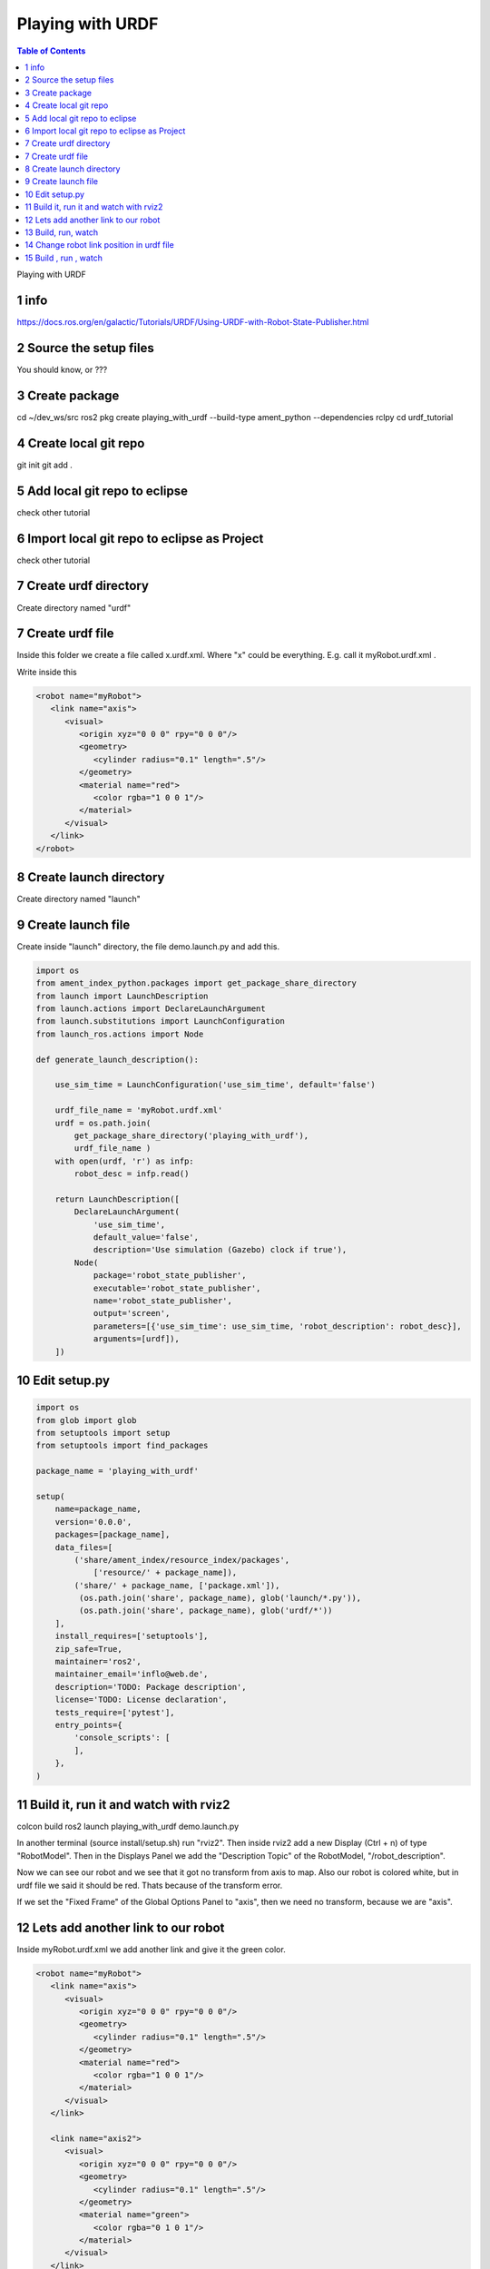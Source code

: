 Playing with URDF
=================

.. contents:: Table of Contents
   :depth: 2
   :local:
   
   
Playing with URDF 

1 info
^^^^^^

https://docs.ros.org/en/galactic/Tutorials/URDF/Using-URDF-with-Robot-State-Publisher.html

2 Source the setup files
^^^^^^^^^^^^^^^^^^^^^^^^

You should know, or ???

3 Create package
^^^^^^^^^^^^^^^^

cd ~/dev_ws/src
ros2 pkg create playing_with_urdf --build-type ament_python --dependencies rclpy
cd urdf_tutorial

4 Create local git repo
^^^^^^^^^^^^^^^^^^^^^^^

git init
git add .

5 Add local git repo to eclipse
^^^^^^^^^^^^^^^^^^^^^^^^^^^^^^^

check other tutorial

6 Import local git repo to eclipse as Project
^^^^^^^^^^^^^^^^^^^^^^^^^^^^^^^^^^^^^^^^^^^^^

check other tutorial

7 Create urdf directory
^^^^^^^^^^^^^^^^^^^^^^^

Create directory named "urdf"


7 Create urdf file
^^^^^^^^^^^^^^^^^^

Inside this folder we create a file called x.urdf.xml. Where "x" could be everything.
E.g. call it myRobot.urdf.xml .

Write inside this

.. code-block:: C++

   <robot name="myRobot">
      <link name="axis">
         <visual>
            <origin xyz="0 0 0" rpy="0 0 0"/>
            <geometry>
               <cylinder radius="0.1" length=".5"/>
            </geometry>
            <material name="red">
               <color rgba="1 0 0 1"/>
            </material>
         </visual>
      </link>
   </robot>


8 Create launch directory
^^^^^^^^^^^^^^^^^^^^^^^^^

Create directory named "launch"

9 Create launch file
^^^^^^^^^^^^^^^^^^^^

Create inside "launch" directory, the file demo.launch.py and add this.

.. code-block:: C++

   import os
   from ament_index_python.packages import get_package_share_directory
   from launch import LaunchDescription
   from launch.actions import DeclareLaunchArgument
   from launch.substitutions import LaunchConfiguration
   from launch_ros.actions import Node
   
   def generate_launch_description():
   
       use_sim_time = LaunchConfiguration('use_sim_time', default='false')
   
       urdf_file_name = 'myRobot.urdf.xml'
       urdf = os.path.join(
           get_package_share_directory('playing_with_urdf'),
           urdf_file_name )
       with open(urdf, 'r') as infp:
           robot_desc = infp.read()
   
       return LaunchDescription([
           DeclareLaunchArgument(
               'use_sim_time',
               default_value='false',
               description='Use simulation (Gazebo) clock if true'),
           Node(
               package='robot_state_publisher',
               executable='robot_state_publisher',
               name='robot_state_publisher',
               output='screen',
               parameters=[{'use_sim_time': use_sim_time, 'robot_description': robot_desc}],
               arguments=[urdf]),
       ])


10 Edit setup.py
^^^^^^^^^^^^^^^^

.. code-block:: C++

   import os
   from glob import glob
   from setuptools import setup
   from setuptools import find_packages
   
   package_name = 'playing_with_urdf'
   
   setup(
       name=package_name,
       version='0.0.0',
       packages=[package_name],
       data_files=[
           ('share/ament_index/resource_index/packages',
               ['resource/' + package_name]),
           ('share/' + package_name, ['package.xml']),
            (os.path.join('share', package_name), glob('launch/*.py')),
            (os.path.join('share', package_name), glob('urdf/*'))
       ],
       install_requires=['setuptools'],
       zip_safe=True,
       maintainer='ros2',
       maintainer_email='inflo@web.de',
       description='TODO: Package description',
       license='TODO: License declaration',
       tests_require=['pytest'],
       entry_points={
           'console_scripts': [
           ],
       },
   )

11 Build it, run it and watch with rviz2
^^^^^^^^^^^^^^^^^^^^^^^^^^^^^^^^^^^^^^^^

colcon build
ros2 launch playing_with_urdf demo.launch.py

In another terminal (source install/setup.sh) run "rviz2". Then inside rviz2 add a
new Display (Ctrl + n) of type "RobotModel". Then in the Displays Panel we add the
"Description Topic" of the RobotModel, "/robot_description". 

Now we can see our robot and we see that it got no transform from axis to map. Also
our robot is colored white, but in urdf file we said it should be red. Thats because of
the transform error.

.. image:: images/rviz2_robot_model_topic.png
   :target: images/rviz2_robot_model_topic.png
   :alt: rviz2_robot_model_topic

If we set the "Fixed Frame" of the Global Options Panel to "axis", then we need no
transform, because we are "axis".

.. image:: images/rviz2_robot_model_axis_frame.png
   :target: images/rviz2_robot_model_axis_frame.png
   :alt: rviz2_robot_model_axis_frame


12 Lets add another link to our robot
^^^^^^^^^^^^^^^^^^^^^^^^^^^^^^^^^^^^^

Inside myRobot.urdf.xml we add another link and give it the green color.

.. code-block:: C++

   <robot name="myRobot">
      <link name="axis">
         <visual>
            <origin xyz="0 0 0" rpy="0 0 0"/>
            <geometry>
               <cylinder radius="0.1" length=".5"/>
            </geometry>
            <material name="red">
               <color rgba="1 0 0 1"/>
            </material>
         </visual>
      </link>
      
      <link name="axis2">
         <visual>
            <origin xyz="0 0 0" rpy="0 0 0"/>
            <geometry>
               <cylinder radius="0.1" length=".5"/>
            </geometry>
            <material name="green">
               <color rgba="0 1 0 1"/>
            </material>
         </visual>
      </link>
      
      <joint name="axis_to_axis2" type="fixed">
         <parent link="axis"/>
         <child link="axis2"/>
      </joint>
   </robot>

We need a <joint>, which tells which one is the root_link.

13 Build, run, watch
^^^^^^^^^^^^^^^^^^^^

colcon build
ros2 launch playing_with_urdf demo.launch.py
rviz2

We add the RobotModel Display and there the topic "/robot_description" to see our robot.

.. image:: images/rviz2_add_second_link_topic.png
   :target: images/rviz2_add_second_link_topic.png
   :alt: rviz2_add_second_link_topic
   
   
When we set the Global Options Fixed Frame to our own axis, our robot gets colored. But
we see only one color, that is because we have placed both links exactly at the same position.
   
.. image:: images/rviz2_add_second_link_2.png
   :target: images/rviz2_add_second_link_2.png
   :alt: rviz2_add_second_link_2


14 Change robot link position in urdf file
^^^^^^^^^^^^^^^^^^^^^^^^^^^^^^^^^^^^^^^^^^

We change the origin of the axis2 link.

.. code-block:: C++

   <robot name="myRobot">
      <link name="axis">
         <visual>
            <origin xyz="0 0 0" rpy="0 0 0"/>
            <geometry>
               <cylinder radius="0.1" length=".5"/>
            </geometry>
            <material name="red">
               <color rgba="1 0 0 1"/>
            </material>
         </visual>
      </link>
      
      <link name="axis2">
         <visual>
            <origin xyz="0 0 0.5" rpy="0 0 0"/>
            <geometry>
               <cylinder radius="0.1" length=".5"/>
            </geometry>
            <material name="green">
               <color rgba="0 1 0 1"/>
            </material>
         </visual>
      </link>
      
      <joint name="axis_to_axis2" type="fixed">
         <parent link="axis"/>
         <child link="axis2"/>
      </joint>
   </robot>


15 Build , run , watch
^^^^^^^^^^^^^^^^^^^^^^

colcon build
ros2 launch playing_with_urdf demo.launch.py
rviz2


We add RobotModel Display and set topic to /robot_description. We only see one link
of our robot and the transform errors.


.. image:: images/rviz2_second_link_position1.png
   :target: images/rviz2_second_link_position1.png
   :alt: rviz2_second_link_position1
   
Set Global Options Fixed Frame to our axis and we see both of our robot links. red and green.  
 
.. image:: images/rviz2_second_link_position-2.png
   :target: images/rviz2_second_link_position-2.png
   :alt: rviz2_second_link_position-2
